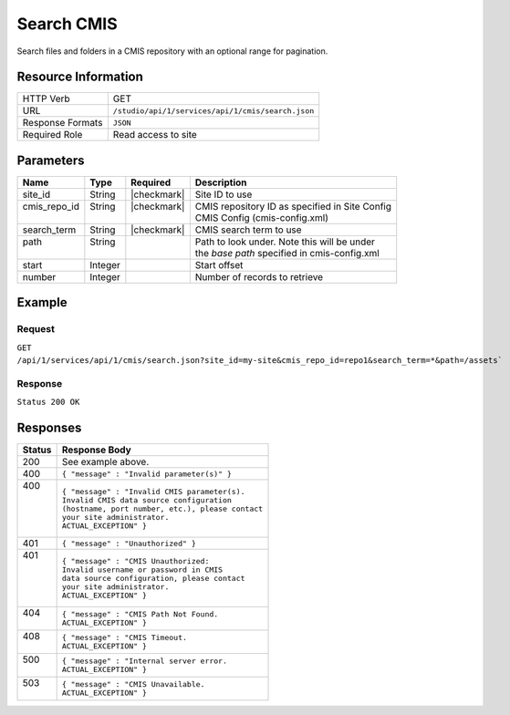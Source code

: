 .. _crafter-studio-api-cmis-search:

===========
Search CMIS
===========

Search files and folders in a CMIS repository with an optional range for pagination.

--------------------
Resource Information
--------------------

+----------------------------+-------------------------------------------------------------------+
|| HTTP Verb                 || GET                                                              |
+----------------------------+-------------------------------------------------------------------+
|| URL                       || ``/studio/api/1/services/api/1/cmis/search.json``                |
+----------------------------+-------------------------------------------------------------------+
|| Response Formats          || ``JSON``                                                         |
+----------------------------+-------------------------------------------------------------------+
|| Required Role             || Read access to site                                              |
+----------------------------+-------------------------------------------------------------------+

----------
Parameters
----------

+---------------+-------------+---------------+--------------------------------------------------+
|| Name         || Type       || Required     || Description                                     |
+===============+=============+===============+==================================================+
|| site_id      || String     || |checkmark|  || Site ID to use                                  |
+---------------+-------------+---------------+--------------------------------------------------+
|| cmis_repo_id || String     || |checkmark|  || CMIS repository ID as specified in Site Config  |
||              ||            ||              || CMIS Config (cmis-config.xml)                   |
+---------------+-------------+---------------+--------------------------------------------------+
|| search_term  || String     || |checkmark|  || CMIS search term to use                         |
+---------------+-------------+---------------+--------------------------------------------------+
|| path         || String     ||              || Path to look under. Note this will be under     |
||              ||            ||              || the `base path` specified in cmis-config.xml    |
+---------------+-------------+---------------+--------------------------------------------------+
|| start        || Integer    ||              || Start offset                                    |
+---------------+-------------+---------------+--------------------------------------------------+
|| number       || Integer    ||              || Number of records to retrieve                   |
+---------------+-------------+---------------+--------------------------------------------------+

-------
Example
-------

^^^^^^^
Request
^^^^^^^

``GET /api/1/services/api/1/cmis/search.json?site_id=my-site&cmis_repo_id=repo1&search_term=*&path=/assets```

^^^^^^^^
Response
^^^^^^^^

``Status 200 OK``

.. code-block:: json
  :linenos:

  {
    "total": 2
    "items" :
    [
      {
        "item_id" : "a872bd88-fbda-4dd6-93b2-df6d1e9d5791",
        "item_name" : "presentation.pdf",
        "mime_type" : "application/pdf",
        "size" : "23068672"
      },
      {
        "item_id" : "a872bd98-fbda-4dd6-93b2-df6d1e9d5f82",
        "item_name" : "image.png",
        "mime_type" : "image/png",
        "size" : "327680"
      }
    ]
  }

---------
Responses
---------

+---------+---------------------------------------------------+
|| Status || Response Body                                    |
+=========+===================================================+
|| 200    || See example above.                               |
+---------+---------------------------------------------------+
|| 400    || ``{ "message" : "Invalid parameter(s)" }``       |
+---------+---------------------------------------------------+
|| 400    || ``{ "message" : "Invalid CMIS parameter(s).``    |
||        || ``Invalid CMIS data source configuration``       |
||        || ``(hostname, port number, etc.), please contact``|
||        || ``your site administrator.``                     |
||        || ``ACTUAL_EXCEPTION" }``                          |
+---------+---------------------------------------------------+
|| 401    || ``{ "message" : "Unauthorized" }``               |
+---------+---------------------------------------------------+
|| 401    || ``{ "message" : "CMIS Unauthorized:``            |
||        || ``Invalid username or password in CMIS``         |
||        || ``data source configuration, please contact``    |
||        || ``your site administrator.``                     |
||        || ``ACTUAL_EXCEPTION" }``                          |
+---------+---------------------------------------------------+
|| 404    || ``{ "message" : "CMIS Path Not Found.``          |
||        || ``ACTUAL_EXCEPTION" }``                          |
+---------+---------------------------------------------------+
|| 408    || ``{ "message" : "CMIS Timeout.``                 |
||        || ``ACTUAL_EXCEPTION" }``                          |
+---------+---------------------------------------------------+
|| 500    || ``{ "message" : "Internal server error.``        |
||        || ``ACTUAL_EXCEPTION" }``                          |
+---------+---------------------------------------------------+
|| 503    || ``{ "message" : "CMIS Unavailable.``             |
||        || ``ACTUAL_EXCEPTION" }``                          |
+---------+---------------------------------------------------+
